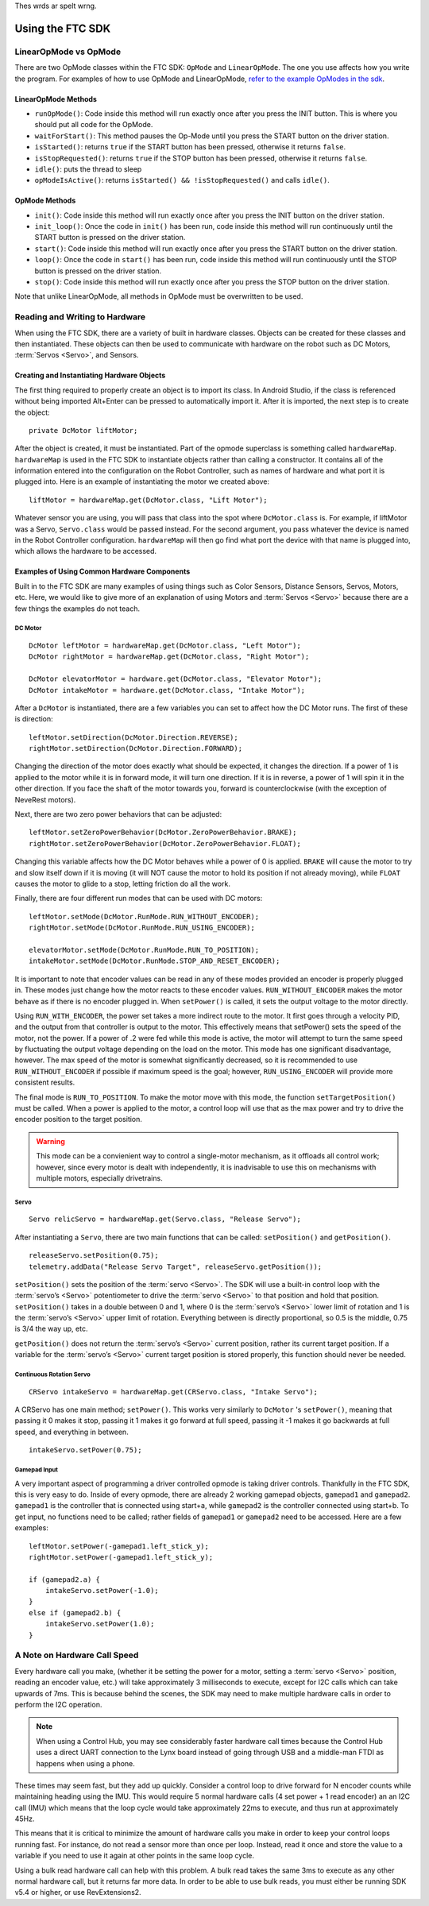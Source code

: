 Thes wrds ar spelt wrng.

=================
Using the FTC SDK
=================
LinearOpMode vs OpMode
======================
There are two OpMode classes within the FTC SDK:
``OpMode`` and ``LinearOpMode``.
The one you use affects how you write the program.
For examples of how to use OpMode and LinearOpMode,
`refer to the example OpModes in the sdk <https://github.com/FIRST-Tech-Challenge/SkyStone/tree/master/FtcRobotController/src/main/java/org/firstinspires/ftc/robotcontroller/external/samples>`_.

LinearOpMode Methods
--------------------

* ``runOpMode()``: Code inside this method will run exactly once after you
  press the INIT button.
  This is where you should put all code for the OpMode.
* ``waitForStart()``: This method pauses the Op-Mode until you press the START
  button on the driver station.
* ``isStarted()``: returns ``true`` if the START button has been pressed,
  otherwise it returns ``false``.
* ``isStopRequested()``: returns ``true`` if the STOP button has been pressed,
  otherwise it returns ``false``.
* ``idle()``: puts the thread to sleep
* ``opModeIsActive()``: returns ``isStarted() && !isStopRequested()`` and calls
  ``idle()``.

OpMode Methods
--------------

* ``init()``: Code inside this method will run exactly once after you press the
  INIT button on the driver station.
* ``init_loop()``: Once the code in ``init()`` has been run,
  code inside this method will run continuously until the START button is
  pressed on the driver station.
* ``start()``: Code inside this method will run exactly once after you press
  the START button on the driver station.
* ``loop()``: Once the code in ``start()`` has been run,
  code inside this method will run continuously until the STOP button is
  pressed on the driver station.
* ``stop()``: Code inside this method will run exactly once after you press the
  STOP button on the driver station.

Note that unlike LinearOpMode,
all methods in OpMode must be overwritten to be used.

Reading and Writing to Hardware
===============================
When using the FTC SDK, there are a variety of built in hardware classes.
Objects can be created for these classes and then instantiated.
These objects can then be used to communicate with hardware on the robot such
as DC Motors, :term:`Servos <Servo>`, and Sensors.

Creating and Instantiating Hardware Objects
-------------------------------------------
The first thing required to properly create an object is to import its class.
In Android Studio, if the class is referenced without being imported Alt+Enter
can be pressed to automatically import it.
After it is imported, the next step is to create the object::

    private DcMotor liftMotor;

After the object is created, it must be instantiated.
Part of the opmode superclass is something called ``hardwareMap``.
``hardwareMap`` is used in the FTC SDK to instantiate objects rather than
calling a constructor.
It contains all of the information entered into the configuration on the
Robot Controller, such as names of hardware and what port it is plugged into.
Here is an example of instantiating the motor we created above::

    liftMotor = hardwareMap.get(DcMotor.class, "Lift Motor");

Whatever sensor you are using,
you will pass that class into the spot where ``DcMotor.class`` is.
For example, if liftMotor was a Servo, ``Servo.class`` would be passed
instead.
For the second argument, you pass whatever the device is named in the Robot
Controller configuration.
``hardwareMap`` will then go find what port the device with that name is
plugged into, which allows the hardware to be accessed.

Examples of Using Common Hardware Components
--------------------------------------------

Built in to the FTC SDK are many examples of using things such as Color
Sensors, Distance Sensors, Servos, Motors, etc.
Here, we would like to give more of an explanation of using Motors and
:term:`Servos <Servo>` because there are a few things the examples do not
teach.

DC Motor
^^^^^^^^
::

    DcMotor leftMotor = hardwareMap.get(DcMotor.class, "Left Motor");
    DcMotor rightMotor = hardwareMap.get(DcMotor.class, "Right Motor");

    DcMotor elevatorMotor = hardware.get(DcMotor.class, "Elevator Motor");
    DcMotor intakeMotor = hardware.get(DcMotor.class, "Intake Motor");

After a ``DcMotor`` is instantiated,
there are a few variables you can set to affect how the DC Motor runs.
The first of these is direction::

    leftMotor.setDirection(DcMotor.Direction.REVERSE);
    rightMotor.setDirection(DcMotor.Direction.FORWARD);

Changing the direction of the motor does exactly what should be expected,
it changes the direction.
If a power of 1 is applied to the motor while it is in forward mode,
it will turn one direction.
If it is in reverse, a power of 1 will spin it in the other direction.
If you face the shaft of the motor towards you,
forward is counterclockwise (with the exception of NeveRest motors).

Next, there are two zero power behaviors that can be adjusted::

    leftMotor.setZeroPowerBehavior(DcMotor.ZeroPowerBehavior.BRAKE);
    rightMotor.setZeroPowerBehavior(DcMotor.ZeroPowerBehavior.FLOAT);

Changing this variable affects how the DC Motor behaves while a power of 0 is
applied.
``BRAKE`` will cause the motor to try and slow itself down if it is moving
(it will NOT cause the motor to hold its position if not already moving),
while ``FLOAT`` causes the motor to glide to a stop, letting friction do all
the work.

Finally, there are four different run modes that can be used with DC motors:
::

    leftMotor.setMode(DcMotor.RunMode.RUN_WITHOUT_ENCODER);
    rightMotor.setMode(DcMotor.RunMode.RUN_USING_ENCODER);

    elevatorMotor.setMode(DcMotor.RunMode.RUN_TO_POSITION);
    intakeMotor.setMode(DcMotor.RunMode.STOP_AND_RESET_ENCODER);

It is important to note that encoder values can be read in any of these modes
provided an encoder is properly plugged in.
These modes just change how the motor reacts to these encoder values.
``RUN_WITHOUT_ENCODER`` makes the motor behave as if there is no encoder
plugged in.
When ``setPower()`` is called, it sets the output voltage to the motor
directly.

Using ``RUN_WITH_ENCODER``, the power set takes a more indirect route to the
motor.
It first goes through a velocity PID,
and the output from that controller is output to the motor.
This effectively means that setPower() sets the speed of the motor,
not the power.
If a power of .2 were fed while this mode is active,
the motor will attempt to turn the same speed by fluctuating the output voltage
depending on the load on the motor.
This mode has one significant disadvantage, however.
The max speed of the motor is somewhat significantly decreased, so it is
recommended to use ``RUN_WITHOUT_ENCODER`` if possible if maximum speed is
the goal; however, ``RUN_USING_ENCODER`` will provide more consistent
results.

The final mode is ``RUN_TO_POSITION``.
To make the motor move with this mode,
the function ``setTargetPosition()`` must be called.
When a power is applied to the motor,
a control loop will use that as the max power and try to drive the encoder
position to the target position.

.. warning::
    This mode can be a convienient way to control a single-motor mechanism, as
    it offloads all control work; however, since every motor is dealt with
    independently, it is inadvisable to use this on mechanisms with
    multiple motors, especially drivetrains.

Servo
^^^^^
::

    Servo relicServo = hardwareMap.get(Servo.class, "Release Servo");

After instantiating a ``Servo``, there are two main functions that can be
called: ``setPosition()`` and ``getPosition()``.
::

    releaseServo.setPosition(0.75);
    telemetry.addData("Release Servo Target", releaseServo.getPosition());

``setPosition()`` sets the position of the :term:`servo <Servo>`.
The SDK will use a built-in control loop with the :term:`servo’s <Servo>`
potentiometer to drive the :term:`servo <Servo>` to that position and hold that
position.
``setPosition()`` takes in a double between 0 and 1,
where 0 is the :term:`servo’s <Servo>` lower limit of
rotation and 1 is the :term:`servo’s <Servo>` upper limit of rotation.
Everything between is directly proportional,
so 0.5 is the middle, 0.75 is 3/4 the way up, etc.

``getPosition()`` does not return the :term:`servo’s <Servo>` current position,
rather its current target position.
If a variable for the :term:`servo’s <Servo>` current target position is stored
properly, this function should never be needed.

Continuous Rotation Servo
^^^^^^^^^^^^^^^^^^^^^^^^^
::

    CRServo intakeServo = hardwareMap.get(CRServo.class, "Intake Servo");

A CRServo has one main method; ``setPower()``.
This works very similarly to ``DcMotor`` 's ``setPower()``, meaning that
passing it 0 makes it stop, passing it 1 makes it go forward at full speed,
passing it -1 makes it go backwards at full speed, and everything in between.
::

    intakeServo.setPower(0.75);

Gamepad Input
^^^^^^^^^^^^^

A very important aspect of programming a driver controlled opmode is taking
driver controls.
Thankfully in the FTC SDK, this is very easy to do.
Inside of every opmode, there are already 2 working gamepad objects,
``gamepad1`` and ``gamepad2``.
``gamepad1`` is the controller that is connected using start+a, while
``gamepad2`` is the controller connected using start+b.
To get input, no functions need to be called;
rather fields of ``gamepad1`` or ``gamepad2`` need to be accessed.
Here are a few examples:
::

    leftMotor.setPower(-gamepad1.left_stick_y);
    rightMotor.setPower(-gamepad1.left_stick_y);

    if (gamepad2.a) {
        intakeServo.setPower(-1.0);
    }
    else if (gamepad2.b) {
        intakeServo.setPower(1.0);
    }

A Note on Hardware Call Speed
===============================
Every hardware call you make, (whether it be setting the power for a motor,
setting a :term:`servo <Servo>` position, reading an encoder value, etc.)
will take approximately 3 milliseconds to execute,
except for I2C calls which can take upwards of 7ms.
This is because behind the scenes, the SDK may need to make multiple hardware
calls in order to perform the I2C operation.

.. note:: When using a Control Hub, you may see considerably faster hardware
    call times because the Control Hub uses a direct UART connection to the
    Lynx board instead of going through USB and a middle-man FTDI as happens
    when using a phone.

These times may seem fast, but they add up quickly.
Consider a control loop to drive forward for N encoder counts while maintaining
heading using the IMU.
This would require 5 normal hardware calls
(4 set power + 1 read encoder) an an I2C call (IMU) which means that the loop
cycle would take approximately 22ms to execute,
and thus run at approximately 45Hz.

This means that it is critical to minimize the amount of hardware calls you
make in order to keep your control loops running fast.
For instance, do not read a sensor more than once per loop.
Instead, read it once and store the value to a variable if you need to use it
again at other points in the same loop cycle.

Using a bulk read hardware call can help with this problem.
A bulk read takes the same 3ms to execute as any other normal hardware call,
but it returns far more data.
In order to be able to use bulk reads,
you must either be running SDK v5.4 or higher, or use RevExtensions2.
